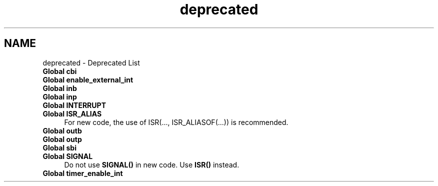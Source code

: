 .TH "deprecated" 3 "10 Apr 2013" "Version 1.8.0" "avr-libc" \" -*- nroff -*-
.ad l
.nh
.SH NAME
deprecated \- Deprecated List 
 
.IP "\fBGlobal \fBcbi\fP \fP" 1c
.PP
.PP
.PP
 
.IP "\fBGlobal \fBenable_external_int\fP \fP" 1c
.PP
.PP
.PP
 
.IP "\fBGlobal \fBinb\fP \fP" 1c
.PP
.PP
.PP
 
.IP "\fBGlobal \fBinp\fP \fP" 1c
.PP
.PP
.PP
 
.IP "\fBGlobal \fBINTERRUPT\fP \fP" 1c
.PP
.PP
.PP
 
.IP "\fBGlobal \fBISR_ALIAS\fP \fP" 1c
For new code, the use of ISR(..., ISR_ALIASOF(...)) is recommended.
.PP
.PP
.PP
 
.IP "\fBGlobal \fBoutb\fP \fP" 1c
.PP
.PP
.PP
 
.IP "\fBGlobal \fBoutp\fP \fP" 1c
.PP
.PP
.PP
 
.IP "\fBGlobal \fBsbi\fP \fP" 1c
.PP
.PP
.PP
 
.IP "\fBGlobal \fBSIGNAL\fP \fP" 1c
Do not use \fBSIGNAL()\fP in new code. Use \fBISR()\fP instead. 
.PP
.PP
 
.IP "\fBGlobal \fBtimer_enable_int\fP \fP" 1c
.PP
.PP

